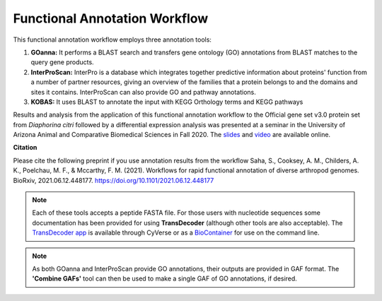 ===================================
**Functional Annotation Workflow**
===================================

|workflow|

This functional annotation workflow employs three annotation tools:


1. **GOanna:** It performs a BLAST search and transfers gene ontology (GO) annotations from BLAST matches to the query gene products. 

2. **InterProScan:** InterPro is a database which integrates together predictive information about proteins' function from a number of partner resources, giving an overview of the families that a protein belongs to and the domains and sites it contains. InterProScan can also provide GO and pathway annotations.

3. **KOBAS:** It uses BLAST to annotate the input with KEGG Orthology terms and KEGG pathways

Results and analysis from the application of this functional annotation workflow to the Official gene set v3.0 protein set from *Diaphorina citri* followed by a differential expression analysis was presented at a seminar in the University of Arizona Animal and Comparative Biomedical Sciences in Fall 2020. The `slides <https://www.slideshare.net/suryasaha/functional-annotation-of-invertebrate-genomes>`_ and `video <https://arizona.zoom.us/rec/play/tZZ-fuutrj43T9fBtASDAaR9W9S0fP6s1XQbrvQOz0e0VnYHYVL1MOMaZ-F4v45qOmXQkV1MUXQ7tufD>`_ are available online.


**Citation**

Please cite the following preprint if you use annotation results from the workflow
Saha, S., Cooksey, A. M., Childers, A. K., Poelchau, M. F., & Mccarthy, F. M. (2021). Workflows for rapid functional annotation of diverse arthropod genomes. BioRxiv, 2021.06.12.448177. https://doi.org/10.1101/2021.06.12.448177

.. NOTE::

    Each of these tools accepts a peptide FASTA file. For those users with nucleotide sequences some documentation has been provided for using **TransDecoder** (although other tools are also acceptable). 
    The `TransDecoder app <https://de.cyverse.org/de/?type=apps&app-id=74828a18-f351-11e8-be2b-008cfa5ae621&system-id=de>`_ is available through CyVerse or as a `BioContainer <https://quay.io/repository/biocontainers/transdecoder?tab=tags>`_ for use on the command line.

.. NOTE:: 

    As both GOanna and InterProScan provide GO annotations, their outputs are provided in GAF format. The **'Combine GAFs'** tool can then be used to make a single GAF of GO annotations, if desired. 

.. |workflow| image:: ../img/i5k_workflow_diagram.png
  :width: 700

